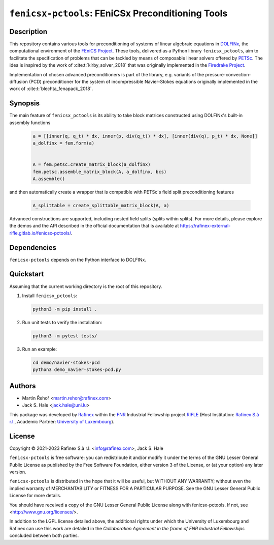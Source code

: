 ==================================================
``fenicsx-pctools``: FEniCSx Preconditioning Tools
==================================================

.. image:: https://img.shields.io/badge/docs-ready-success
   :target: https://rafinex-external-rifle.gitlab.io/fenicsx-pctools/

.. image:: https://gitlab.com/rafinex-external-rifle/fenicsx-pctools/badges/main/pipeline.svg
   :target: https://gitlab.com/rafinex-external-rifle/fenicsx-pctools/-/pipelines

Description
===========

This repository contains various tools for preconditioning of systems of linear
algebraic equations in `DOLFINx <https://github.com/FEniCS/dolfinx>`_, the
computational environment of the `FEniCS Project
<https://fenicsproject.org/>`_. These tools, delivered as a Python library
``fenicsx_pctools``, aim to facilitate the specification of problems that can
be tackled by means of composable linear solvers offered by `PETSc
<https://www.mcs.anl.gov/petsc/>`_. The idea is inspired by the work of
:cite:t:`kirby_solver_2018` that was originally implemented in the `Firedrake
Project <https://firedrakeproject.org/>`_.

Implementation of chosen advanced preconditioners is part of the library, e.g.
variants of the pressure-convection-diffusion (PCD) preconditioner for the
system of incompressible Navier-Stokes equations originally implemented in the
work of :cite:t:`blechta_fenapack_2018`.

Synopsis
========

The main feature of ``fenicsx_pctools`` is its ability to take block matrices
constructed using DOLFINx's built-in assembly functions

    .. code-block:: python

       a = [[inner(q, q_t) * dx, inner(p, div(q_t)) * dx], [inner(div(q), p_t) * dx, None]]
       a_dolfinx = fem.form(a)


       A = fem.petsc.create_matrix_block(a_dolfinx)
       fem.petsc.assemble_matrix_block(A, a_dolfinx, bcs)
       A.assemble()

and then automatically create a wrapper that is compatible with PETSc's
field split preconditioning features

     .. code-block:: python

       A_splittable = create_splittable_matrix_block(A, a)

Advanced constructions are supported, including nested field splits (splits within splits).
For more details, please explore the demos and the API described in the official documentation
that is available at https://rafinex-external-rifle.gitlab.io/fenicsx-pctools/.

Dependencies
============

``fenicsx-pctools`` depends on the Python interface to DOLFINx.

Quickstart
==========

Assuming that the current working directory is the root of this repository.

1. Install ``fenicsx_pctools``:

   .. code-block:: console

      python3 -m pip install .

2. Run unit tests to verify the installation:

   .. code-block:: console

      python3 -m pytest tests/

3. Run an example:

   .. code-block:: console

      cd demo/navier-stokes-pcd
      python3 demo_navier-stokes-pcd.py


Authors
=======

- Martin Řehoř <martin.rehor@rafinex.com>
- Jack S. Hale <jack.hale@uni.lu>

This package was developed by `Rafinex <https://www.rafinex.com/>`_ within the
`FNR <https://www.fnr.lu/>`_ Industrial Fellowship project `RIFLE
<https://www.fnr.lu/projects/robust-incompressible-flow-solver-enhancement/>`_
(Host Institution: `Rafinex S.à r.l. <https://www.rafinex.com/>`_, Academic
Partner: `University of Luxembourg <https://wwwen.uni.lu/>`_).

License
=======

.. |(C)| unicode:: U+000A9

Copyright |(C)| 2021-2023 Rafinex S.à r.l. <info@rafinex.com>, Jack S. Hale

``fenicsx-pctools`` is free software: you can redistribute it and/or modify it
under the terms of the GNU Lesser General Public License as published
by the Free Software Foundation, either version 3 of the License, or
(at your option) any later version.

``fenicsx-pctools`` is distributed in the hope that it will be useful, but
WITHOUT ANY WARRANTY; without even the implied warranty of
MERCHANTABILITY or FITNESS FOR A PARTICULAR PURPOSE. See the GNU
Lesser General Public License for more details.

You should have received a copy of the GNU Lesser General Public
License along with fenicsx-pctools. If not, see
<http://www.gnu.org/licenses/>.

In addition to the LGPL license detailed above, the additional rights under
which the University of Luxembourg and Rafinex can use this work are detailed
in the *Collaboration Agreement in the frame of FNR Industrial Fellowships*
concluded between both parties.
